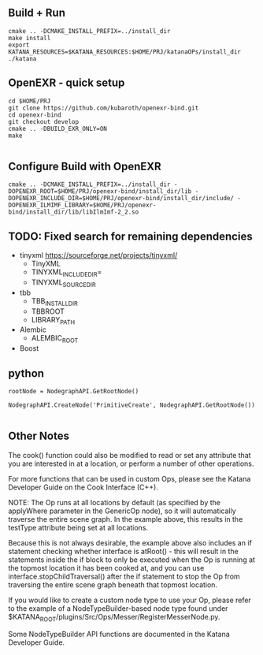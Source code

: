 
** Build + Run
#+BEGIN_SRC 
cmake .. -DCMAKE_INSTALL_PREFIX=../install_dir 
make install
export KATANA_RESOURCES=$KATANA_RESOURCES:$HOME/PRJ/katanaOPs/install_dir
./katana
#+END_SRC

** OpenEXR - quick setup
#+BEGIN_SRC 
cd $HOME/PRJ
git clone https://github.com/kubaroth/openexr-bind.git
cd openexr-bind
git checkout develop
cmake .. -DBUILD_EXR_ONLY=ON
make 

#+END_SRC



** Configure Build with OpenEXR
#+BEGIN_SRC 
cmake .. -DCMAKE_INSTALL_PREFIX=../install_dir -DOPENEXR_ROOT=$HOME/PRJ/openexr-bind/install_dir/lib -DOPENEXR_INCLUDE_DIR=$HOME/PRJ/openexr-bind/install_dir/include/ -DOPENEXR_ILMIMF_LIBRARY=$HOME/PRJ/openexr-bind/install_dir/lib/libIlmImf-2_2.so
#+END_SRC


** TODO: Fixed search for remaining dependencies
- tinyxml https://sourceforge.net/projects/tinyxml/
   - TinyXML
   - TINYXML_INCLUDE_DIR=
   - TINYXML_SOURCE_DIR

- tbb
   - TBB_INSTALL_DIR
   - TBBROOT
   - LIBRARY_PATH
- Alembic
   - ALEMBIC_ROOT
- Boost

** python
#+BEGIN_SRC 
rootNode = NodegraphAPI.GetRootNode()

NodegraphAPI.CreateNode('PrimitiveCreate', NodegraphAPI.GetRootNode())

#+END_SRC

** Other Notes

The cook() function could also be modified to read or set any attribute that you are interested in at a location, or perform a number of other operations.

For more functions that can be used in custom Ops, please see the Katana Developer Guide on the Cook Interface (C++).
 

NOTE: The Op runs at all locations by default (as specified by the applyWhere parameter in the GenericOp node), so it will automatically traverse the entire scene graph. In the example above, this results in the testType attribute being set at all locations.

Because this is not always desirable, the example above also includes an if statement checking whether interface is atRoot() - this will result in the statements inside the if block to only be executed when the Op is running at the topmost location it has been cooked at, and you can use interface.stopChildTraversal() after the if statement to stop the Op from traversing the entire scene graph beneath that topmost location.

If you would like to create a custom node type to use your Op, please refer to the example of a NodeTypeBuilder-based node type found under $KATANA_ROOT/plugins/Src/Ops/Messer/RegisterMesserNode.py.

Some NodeTypeBuilder API functions are documented in the Katana Developer Guide.
